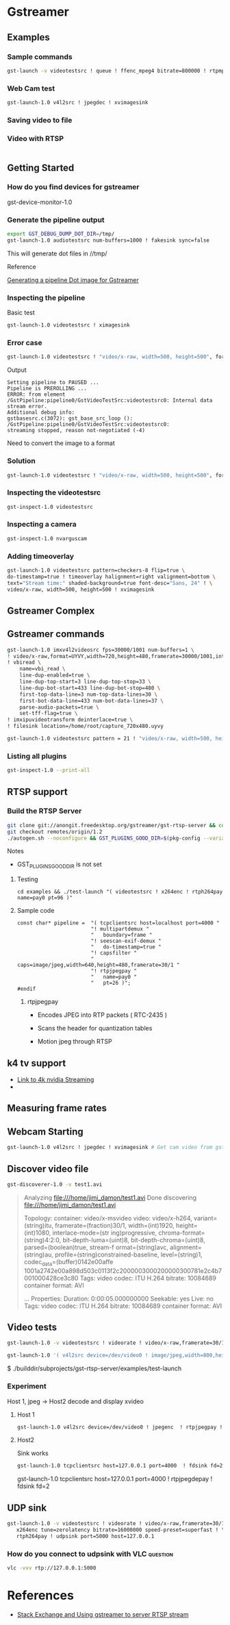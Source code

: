 
* Gstreamer 

** Examples

*** Sample commands
#+begin_src bash
gst-launch -v videotestsrc ! queue ! ffenc_mpeg4 bitrate=800000 ! rtpmp4vpay ! tcpserversink host=<PC_ip> port=5000
#+end_src

*** Web Cam test
#+begin_src bash
gst-launch-1.0 v4l2src ! jpegdec ! xvimagesink
#+end_src


*** Saving video to file


*** Video with RTSP 
#+begin_src bash

#+end_src

** Getting Started

*** How do you find devices for gstreamer
:QUESTIONS:

:END:
:PROPERTIES:

:END:




gst-device-monitor-1.0

*** Generate the pipeline output
#+begin_src bash
export GST_DEBUG_DUMP_DOT_DIR=/tmp/
gst-launch-1.0 audiotestsrc num-buffers=1000 ! fakesink sync=false
#+end_src

This will generate dot files in //tmp/

Reference 

[[https://developer.ridgerun.com/wiki/index.php/How_to_generate_a_Gstreamer_pipeline_diagram_%28graph%29][Generating a pipeline Dot image for Gstreamer]]

*** Inspecting the pipeline

Basic test
#+begin_src bash
gst-launch-1.0 videotestsrc ! ximagesink
#+end_src

*** Error case
#+begin_src bash
gst-launch-1.0 videotestsrc ! "video/x-raw, width=500, height=500", format=GRAY8 ! ximagesink
#+end_src

Output
#+begin_example
Setting pipeline to PAUSED ...
Pipeline is PREROLLING ...
ERROR: from element /GstPipeline:pipeline0/GstVideoTestSrc:videotestsrc0: Internal data stream error.
Additional debug info:
gstbasesrc.c(3072): gst_base_src_loop (): /GstPipeline:pipeline0/GstVideoTestSrc:videotestsrc0:
streaming stopped, reason not-negotiated (-4)
#+end_example

Need to convert the image to a format 

*** Solution
#+begin_src bash
gst-launch-1.0 videotestsrc ! "video/x-raw, width=500, height=500", format=GRAY16_LE ! videoconvert ! ximagesink
#+end_src

*** Inspecting the videotestsrc

#+begin_src bash
gst-inspect-1.0 videotestsrc
#+end_src

*** Inspecting a camera

#+begin_src bash
gst-inspect-1.0 nvarguscam 
#+end_src
*** Adding timeoverlay
#+begin_src bash
gst-launch-1.0 videotestsrc pattern=checkers-8 flip=true \
do-timestamp=true ! timeoverlay halignment=right valignment=bottom \
text="Stream time:" shaded-background=true font-desc="Sans, 24" ! \
video/x-raw, width=500, height=500 ! xvimagesink
#+end_src

** Gstreamer Complex
** Gstreamer commands 
#+begin_src bash
gst-launch-1.0 imxv4l2videosrc fps=30000/1001 num-buffers=1 \ 
! video/x-raw,format=UYVY,width=720,height=480,framerate=30000/1001,interlace-mode=interleaved,device-mode=interleaved \
! vbiread \
    name=vbi_read \
    line-dup-enabled=true \
    line-dup-top-start=3 line-dup-top-stop=33 \
    line-dup-bot-start=433 line-dup-bot-stop=480 \
    first-top-data-line=3 num-top-data-lines=30 \
    first-bot-data-line=433 num-bot-data-lines=37 \
    parse-audio-packets=true \
    set-tff-flag=true \
! imxipuvideotransform deinterlace=true \
! filesink location=/home/root/capture_720x480.uyvy
#+end_src


#+begin_src bash
gst-launch-1.0 videotestsrc pattern = 21 ! "video/x-raw, width=500, height=500", format=I420 ! xvimagesink
#+end_src
*** Listing all plugins
#+begin_src bash
gst-inspect-1.0 --print-all
#+end_src


** RTSP support

*** Build the RTSP Server
#+begin_src bash
git clone git://anongit.freedesktop.org/gstreamer/gst-rtsp-server && cd gst-rtsp-server
git checkout remotes/origin/1.2
./autogen.sh --noconfigure && GST_PLUGINS_GOOD_DIR=$(pkg-config --variable=pluginsdir gstreamer-plugins-bad-1.0) ./configure && make
#+end_src

Notes

- GST_PLUGINS_GOOD_DIR is not set

**** Testing
#+begin_src 
cd examples && ./test-launch "( videotestsrc ! x264enc ! rtph264pay name=pay0 pt=96 )"
#+end_src

**** Sample code
#+begin_src c++
const char* pipeline =  "( tcpclientsrc host=localhost port=4000 "
                        "! multipartdemux "
                        "   boundary=frame "
                        "! seescan-exif-demux "
                        "   do-timestamp=true "
                        "! capsfilter "
                        "   caps=image/jpeg,width=640,height=480,framerate=30/1 "
                        "! rtpjpegpay "
                        "   name=pay0 "
                        "   pt=26 )";
#endif
#+end_src


***** rtpjpegpay

- Encodes JPEG into RTP packets ( RTC-2435 )

- Scans the header for quantization tables

- Motion jpeg through RTSP

** k4 tv support
- [[https://forums.developer.nvidia.com/t/stream-4k-webcam-gstreamer/108025][Link to 4k nvidia Streaming]]
-

** Measuring frame rates

** Webcam Starting
#+begin_src bash
gst-launch-1.0 v4l2src ! jpegdec ! xvimagesink # Get cam video from gstreamer
#+end_src


** Discover video file
#+begin_src bash
gst-discoverer-1.0 -v test1.avi   
#+end_src
#+begin_quote
Analyzing file:///home/jimi_damon/test1.avi                                                                                   
Done discovering file:///home/jimi_damon/test1.avi                                                                            
                                                                                                                              
Topology:                                                                                                                     
  container: video/x-msvideo                                   
    video: video/x-h264, variant=(string)itu, framerate=(fraction)30/1, width=(int)1920, height=(int)1080, interlace-mode=(str
ing)progressive, chroma-format=(string)4:2:0, bit-depth-luma=(uint)8, bit-depth-chroma=(uint)8, parsed=(boolean)true, stream-f
ormat=(string)avc, alignment=(string)au, profile=(string)constrained-baseline, level=(string)1, codec_data=(buffer)0142e00affe
1001a2742e00a898d503c0113f2c2000003000200000300781e2c4b7001000428ce3c80                                                       
      Tags:            
        video codec: ITU H.264 
        bitrate: 10084689                                      
        container format: AVI                                  
                                   
...
Properties:
  Duration: 0:00:05.000000000
  Seekable: yes
  Live: no
  Tags: 
      video codec: ITU H.264
      bitrate: 10084689
      container format: AVI
#+end_quote


** Video tests
#+begin_src bash
gst-launch-1.0 -v videotestsrc ! videorate ! video/x-raw,framerate=30/1 ! videoconvert ! autovideosink
#+end_src


#+begin_src bash
gst-launch-1.0 '( v4l2src device=/dev/video0 ! image/jpeg,width=800,height=600 ! jpegparse ! rtpjpegpay name=pay0 pt=96 )'

#+end_src

$ ./builddir/subprojects/gst-rtsp-server/examples/test-launch 


*** Experiment 

Host 1, jpeg  ->   Host2 decode and display xvideo

**** Host 1

#+begin_src bash
gst-launch-1.0 v4l2src device=/dev/video0 ! jpegenc  ! rtpjpegpay ! tcpserversink host=127.0.0.1 port=4000
#+end_src

**** Host2

Sink works
#+begin_src bash
gst-launch-1.0 tcpclientsrc host=127.0.0.1 port=4000  ! fdsink fd=2

#+end_src


gst-launch-1.0 tcpclientsrc host=127.0.0.1 port=4000  ! rtpjpegdepay ! fdsink fd=2




** UDP sink

#+begin_src bash
gst-launch-1.0 -v videotestsrc ! videorate ! video/x-raw,framerate=30/1 ! \
   x264enc tune=zerolatency bitrate=16000000 speed-preset=superfast ! \
   rtph264pay ! udpsink port=5000 host=127.0.0.1
#+end_src

*** How do you connect to udpsink with VLC                                    :question:

#+begin_src bash
vlc -vvv rtp://127.0.0.1:5000 
#+end_src

* References 

- [[https://stackoverflow.com/questions/13744560/using-gstreamer-to-serve-rtsp-stream-working-example-sought][Stack Exchange and Using gstreamer to server RTSP stream]]

